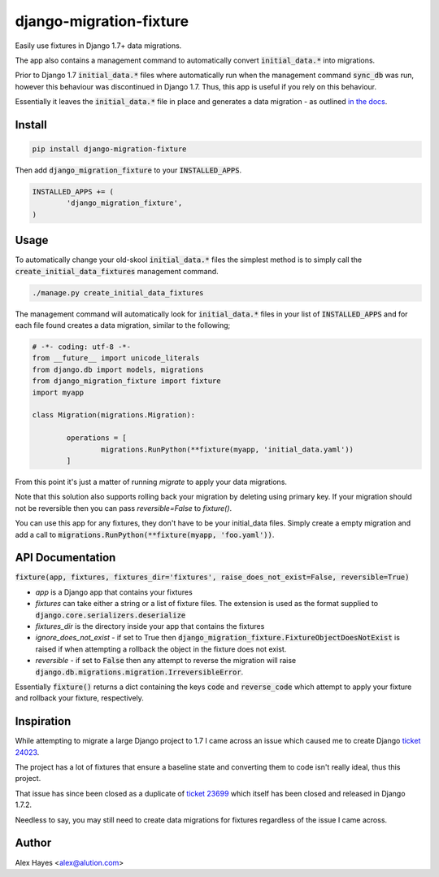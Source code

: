 django-migration-fixture
========================

Easily use fixtures in Django 1.7+ data migrations.

The app also contains a management command to automatically convert 
:code:`initial_data.*` into migrations.

Prior to Django 1.7 :code:`initial_data.*` files where automatically run when the 
management command :code:`sync_db` was run, however this behaviour was 
discontinued in Django 1.7. Thus, this app is useful if you rely on this 
behaviour.

Essentially it leaves the :code:`initial_data.*` file in place and generates a 
data migration - as outlined 
`in the docs <http://django.readthedocs.org/en/1.7.x/topics/migrations.html#data-migrations>`_.

Install
-------

.. code-block:: python

	pip install django-migration-fixture

Then add :code:`django_migration_fixture` to your :code:`INSTALLED_APPS`.

.. code-block:: python

	INSTALLED_APPS += (
		'django_migration_fixture',
	)

Usage
-----

To automatically change your old-skool :code:`initial_data.*` files the simplest 
method is to simply call the :code:`create_initial_data_fixtures` management 
command.

.. code-block:: bash

	./manage.py create_initial_data_fixtures

The management command will automatically look for :code:`initial_data.*` files 
in your list of :code:`INSTALLED_APPS` and for each file found creates a data 
migration, similar to the following; 

.. code-block:: python

	# -*- coding: utf-8 -*-
	from __future__ import unicode_literals
	from django.db import models, migrations
	from django_migration_fixture import fixture
	import myapp
	
	class Migration(migrations.Migration):
	
		operations = [
			migrations.RunPython(**fixture(myapp, 'initial_data.yaml'))
		]

From this point it's just a matter of running `migrate` to apply your data 
migrations.

Note that this solution also supports rolling back your migration by deleting 
using primary key. If your migration should not be reversible then you can pass 
`reversible=False` to `fixture()`.

You can use this app for any fixtures, they don't have to be your initial_data 
files. Simply create a empty migration and add a call to 
:code:`migrations.RunPython(**fixture(myapp, 'foo.yaml'))`.

API Documentation
-----------------

:code:`fixture(app, fixtures, fixtures_dir='fixtures', raise_does_not_exist=False, reversible=True)`

- *app* is a Django app that contains your fixtures
- *fixtures* can take either a string or a list of fixture files. The extension 
  is used as the format supplied to :code:`django.core.serializers.deserialize`
- *fixtures_dir* is the directory inside your app that contains the fixtures
- *ignore_does_not_exist* - if set to True then 
  :code:`django_migration_fixture.FixtureObjectDoesNotExist` is raised if when 
  attempting a rollback the object in the fixture does not exist.
- *reversible* - if set to :code:`False` then any attempt to reverse the 
  migration will raise :code:`django.db.migrations.migration.IrreversibleError`.

Essentially :code:`fixture()` returns a dict containing the keys :code:`code` 
and :code:`reverse_code` which attempt to apply your fixture and rollback your 
fixture, respectively.

Inspiration
-----------

While attempting to migrate a large Django project to 1.7 I came across an issue 
which caused me to create Django `ticket 24023 <https://code.djangoproject.com/ticket/24023#ticket>`_. 

The project has a lot of fixtures that ensure a baseline state and converting 
them to code isn't really ideal, thus this project.

That issue has since been closed as a duplicate of 
`ticket 23699 <https://code.djangoproject.com/ticket/23699>`_ which itself has 
been closed and released in Django 1.7.2.

Needless to say, you may still need to create data migrations for fixtures 
regardless of the issue I came across.

Author
------

Alex Hayes <alex@alution.com>
